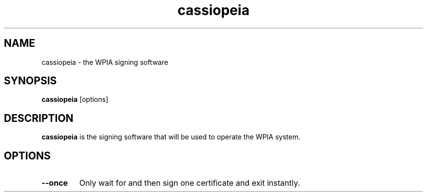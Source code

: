 .\"                                      Hey, EMACS: -*- nroff -*-
.\" (C) Copyright 2014-2017 WPIA Software Team <software@wpia.club>,
.\"
.TH cassiopeia 1 "November 2, 2014"
.SH NAME
cassiopeia \- the WPIA signing software
.SH SYNOPSIS
.B cassiopeia
.RI [options]
.SH DESCRIPTION
.B cassiopeia
is the signing software that will be used to operate the WPIA system.
.SH OPTIONS
.TP
.B --once
Only wait for and then sign one certificate and exit instantly.

